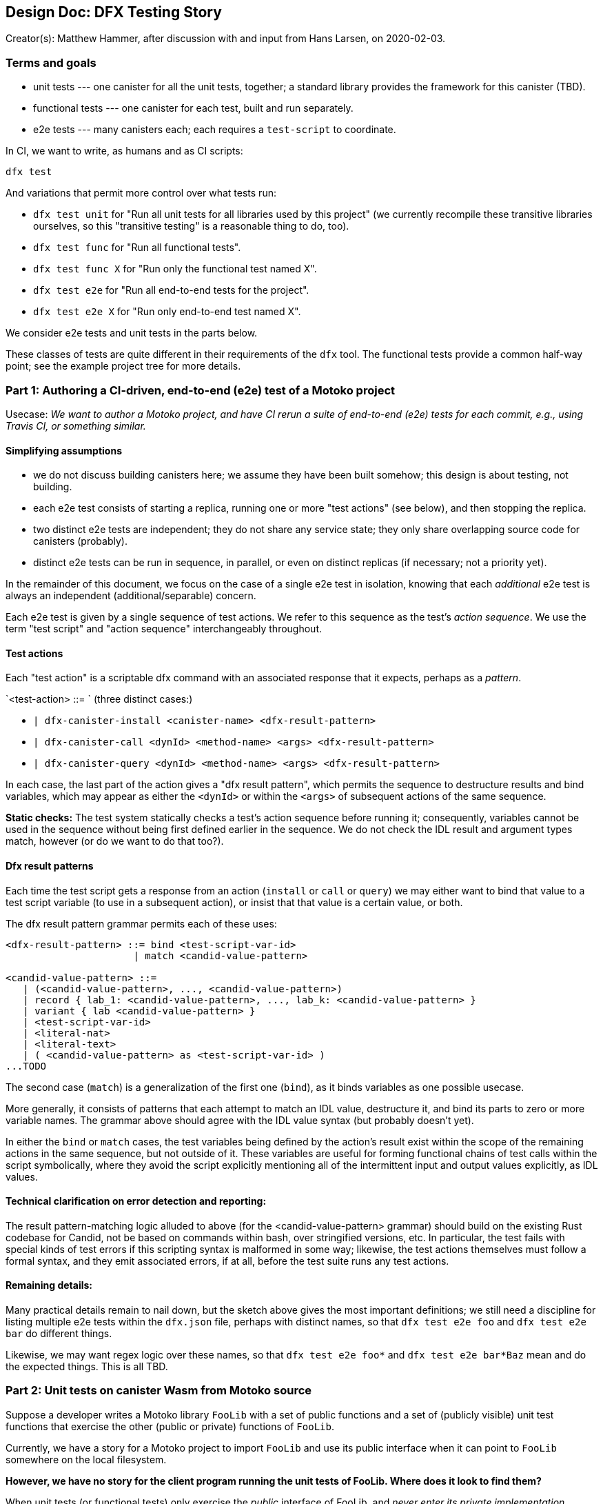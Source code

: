 ## Design Doc: DFX Testing Story

Creator(s): Matthew Hammer, after discussion with and input from Hans Larsen, on 2020-02-03.

### Terms and goals

 - unit tests --- one canister for all the unit tests, together;
   a standard library provides the framework for this canister (TBD).

 - functional tests --- one canister for each test, built and run separately.

 - e2e tests --- many canisters each; each requires a `test-script` to coordinate.


In CI, we want to write, as humans and as CI scripts:

`dfx test`

And variations that permit more control over what tests run:

 - `dfx test unit` for "Run all unit tests for all libraries used by this project" (we
    currently recompile these transitive libraries ourselves, so this
   "transitive testing" is a reasonable thing to do, too).

 - `dfx test func` for "Run all functional tests".

 - `dfx test func X` for "Run only the functional test named X".

 - `dfx test e2e` for "Run all end-to-end tests for the project".

 - `dfx test e2e X` for "Run only end-to-end test named X".

We consider e2e tests and unit tests in the parts below.

These classes of tests are quite different in their requirements of
the `dfx` tool.  The functional tests provide a common half-way point;
see the example project tree for more details.


### Part 1: Authoring a CI-driven, end-to-end (e2e) test of a Motoko project

Usecase: _We want to author a Motoko project, and have CI rerun a
suite of end-to-end (e2e) tests for each commit, e.g., using Travis
CI, or something similar._

#### Simplifying assumptions

- we do not discuss building canisters here; we assume they have been
  built somehow; this design is about testing, not building.

- each e2e test consists of starting a replica, running one or more
  "test actions" (see below), and then stopping the replica.

- two distinct e2e tests are independent; they do not share any
  service state; they only share overlapping source code for canisters
  (probably).

- distinct e2e tests can be run in sequence, in parallel, or even on
  distinct replicas (if necessary; not a priority yet).

In the remainder of this document, we focus on the case of a single
e2e test in isolation, knowing that each _additional_ e2e test is
always an independent (additional/separable) concern.

Each e2e test is given by a single sequence of test actions.  We refer
to this sequence as the test's _action sequence_.  We use the term
"test script" and "action sequence" interchangeably throughout.

#### Test actions

Each "test action" is a scriptable dfx command with an associated
response that it expects, perhaps as a _pattern_.

`<test-action> ::= `   (three distinct cases:)

- `| dfx-canister-install <canister-name> <dfx-result-pattern>`
- `| dfx-canister-call <dynId> <method-name> <args> <dfx-result-pattern>`
- `| dfx-canister-query <dynId> <method-name> <args> <dfx-result-pattern>`

In each case, the last part of the action gives a "dfx result
pattern", which permits the sequence to destructure results and bind
variables, which may appear as either the `<dynId>` or within the
`<args>` of subsequent actions of the same sequence.

**Static checks:** The test system statically checks a test's action
sequence before running it; consequently, variables cannot be used in
the sequence without being first defined earlier in the sequence.  We
do not check the IDL result and argument types match, however (or do
we want to do that too?).

#### Dfx result patterns

Each time the test script gets a response from an action (`install` or
`call` or `query`) we may either want to bind that value to a test
script variable (to use in a subsequent action), or insist that that
value is a certain value, or both.

The dfx result pattern grammar permits each of these uses:

```
<dfx-result-pattern> ::= bind <test-script-var-id>
                      | match <candid-value-pattern>

<candid-value-pattern> ::=
   | (<candid-value-pattern>, ..., <candid-value-pattern>)
   | record { lab_1: <candid-value-pattern>, ..., lab_k: <candid-value-pattern> }
   | variant { lab <candid-value-pattern> }
   | <test-script-var-id>
   | <literal-nat>
   | <literal-text>
   | ( <candid-value-pattern> as <test-script-var-id> )
...TODO
```

The second case (`match`) is a generalization of the first one
(`bind`), as it binds variables as one possible usecase.

More generally, it consists of patterns that each attempt to match an
IDL value, destructure it, and bind its parts to zero or more variable
names.  The grammar above should agree with the IDL value syntax (but
probably doesn't yet).

In either the `bind` or `match` cases, the test variables being
defined by the action's result exist within the scope of the remaining
actions in the same sequence, but not outside of it.  These variables
are useful for forming functional chains of test calls within the
script symbolically, where they avoid the script explicitly mentioning
all of the intermittent input and output values explicitly, as IDL
values.

#### Technical clarification on error detection and reporting:

The result pattern-matching logic alluded to above (for the
<candid-value-pattern> grammar) should build on the existing Rust
codebase for Candid, not be based on commands within bash, over
stringified versions, etc.  In particular, the test fails with special
kinds of test errors if this scripting syntax is malformed in some
way; likewise, the test actions themselves must follow a formal
syntax, and they emit associated errors, if at all, before the test
suite runs any test actions.

#### Remaining details:

Many practical details remain to nail down, but the sketch above gives
the most important definitions; we still need a discipline for listing
multiple e2e tests within the `dfx.json` file, perhaps with distinct
names, so that `dfx test e2e foo` and `dfx test e2e bar` do different
things.

Likewise, we may want regex logic over these names, so that `dfx test
e2e foo*` and `dfx test e2e bar*Baz` mean and do the expected things.
This is all TBD.


### Part 2: Unit tests on canister Wasm from Motoko source

Suppose a developer writes a Motoko library `FooLib` with a set of
public functions and a set of (publicly visible) unit test functions
that exercise the other (public or private) functions of `FooLib`.

Currently, we have a story for a Motoko project to import `FooLib` and
use its public interface when it can point to `FooLib` somewhere on the
local filesystem.

**However, we have no story for the client program running the unit
tests of FooLib. Where does it look to find them?**

When unit tests (or functional tests) only exercise the _public_
interface of FooLib, and _never enter its private implementation
directly_, we may want these test functions to exist outside of the
implementation file/directory for FooLib.  Currently, we organize
the Motoko `stdlib` source and test trees as parallel, but distinct:

(Omitting all but two modules, for concision:)
```
/src/buf.mo
/src/hash.mo
/test/bufTest.mo
/test/hashTest.mo
```

#### Key Assumption, to simplify public/private visibility:

Let's assume that all Motoko code that we want to directly unit test
is public in its defining module.

Under this assumption, we can assume that testing code is separable
from implementation code, and the `src` versus `test` directory
distinction is workable.

Of course, this implementation module versus test module separation
does not make sense for unit tests of private functions.  Those tests
require a different approach, where the (publicly-exposed) test code
is mixed into the module itself, where it can access private members
to test them.  While this usecase is important, it's a complex use
case in terms of visibility (public test and private code being
tested), so let's set it aside for now.

#### Remaining details:

- How does `dfx` discover the test functions of the `test` modules?
- For instance, can it discover all of the public methods of each test module and merely assume each is a unit test?
- Other details that are similar to those of Part 1 with respect to `dfx.json`.



### Example project files

To help nail down the remaining details listed above, this proposal
includes an example project tree, illustrating how the `dfx.json` file
relates to this tree, and the files that it contains, including the
canister source that is just for tests, and the test scripts that
install and call these canisters:

```
dfx-testing-story-example
├── dfx.json
├── src
│   ├── main.mo
└── test
    ├── aliceBob
    │   ├── aliceCanister.mo
    │   ├── bobCanister.mo
    │   └── test-script
    └── aliceBobCharlie
        ├── charlieCanister.mo
        └── test-script
```

The tree contains two example test scripts, for a 2-party (2-canister)
interaction, and for a 3-party (3-canister) interaction.

The example test scripts (the `test-script` files) in this project
tree give example-based proposals for concrete syntax for the test
scripts, and their test actions.

Note: The Motoko-like pattern syntax in those files should be replaced
with syntax that is consistent with Candid's concrete syntax
definitions.  (the Motoko-like syntax is generally shorter and
more readable to me.)

